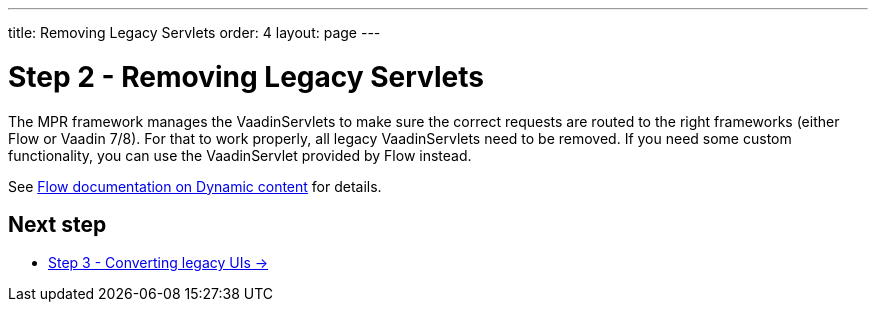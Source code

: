 ---
title: Removing Legacy Servlets
order: 4
layout: page
---

= Step 2 - Removing Legacy Servlets

The MPR framework manages the VaadinServlets to make sure the correct requests are
routed to the right frameworks (either Flow or Vaadin 7/8). For that to work properly,
all legacy VaadinServlets need to be removed. If you need some custom functionality,
you can use the VaadinServlet provided by Flow instead.

See <<{articles}/flow/advanced/dynamic-content#using-custom-servlet-and-request-parameters,Flow documentation on Dynamic content>>
for details.

== Next step

* <<3-legacy-uis#,Step 3 - Converting legacy UIs -> >>
